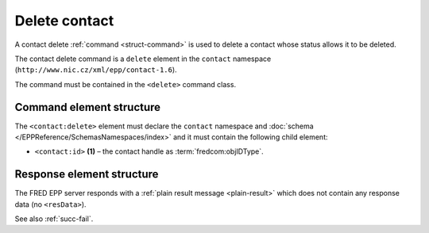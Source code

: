 
.. index::
   pair: delete; contact

Delete contact
==============

A contact delete :ref:`command <struct-command>` is used to delete a contact
whose status allows it to be deleted.

The contact delete command is a ``delete`` element in the ``contact`` namespace
(``http://www.nic.cz/xml/epp/contact-1.6``).

The command must be contained in the ``<delete>`` command class.

.. index:: Ⓔdelete, Ⓔid

Command element structure
-------------------------

The ``<contact:delete>`` element must declare the ``contact`` namespace
and :doc:`schema </EPPReference/SchemasNamespaces/index>` and it must contain the following child element:

* ``<contact:id>`` **(1)** – the contact handle as :term:`fredcom:objIDType`.

.. code-block:: xml
   :caption: Example

   <?xml version="1.0" encoding="utf-8" standalone="no"?>
   <epp xmlns="urn:ietf:params:xml:ns:epp-1.0"
    xmlns:xsi="http://www.w3.org/2001/XMLSchema-instance"
    xsi:schemaLocation="urn:ietf:params:xml:ns:epp-1.0 epp-1.0.xsd">
      <command>
      <delete>
         <contact:delete
          xmlns:contact="http://www.nic.cz/xml/epp/contact-1.6"
          xsi:schemaLocation="http://www.nic.cz/xml/epp/contact-1.6 contact-1.6.xsd">
            <contact:id>CID-MYCONTACT</contact:id>
         </contact:delete>
      </delete>
      <clTRID>fyem005#17-05-04at22:22:12</clTRID>
      </command>
   </epp>

.. code-block:: shell
   :caption: FRED-client equivalent

   > delete_contact CID-MYCONTACT

Response element structure
--------------------------

The FRED EPP server responds with a :ref:`plain result message <plain-result>`
which does not contain any response data (no ``<resData>``).

See also :ref:`succ-fail`.
